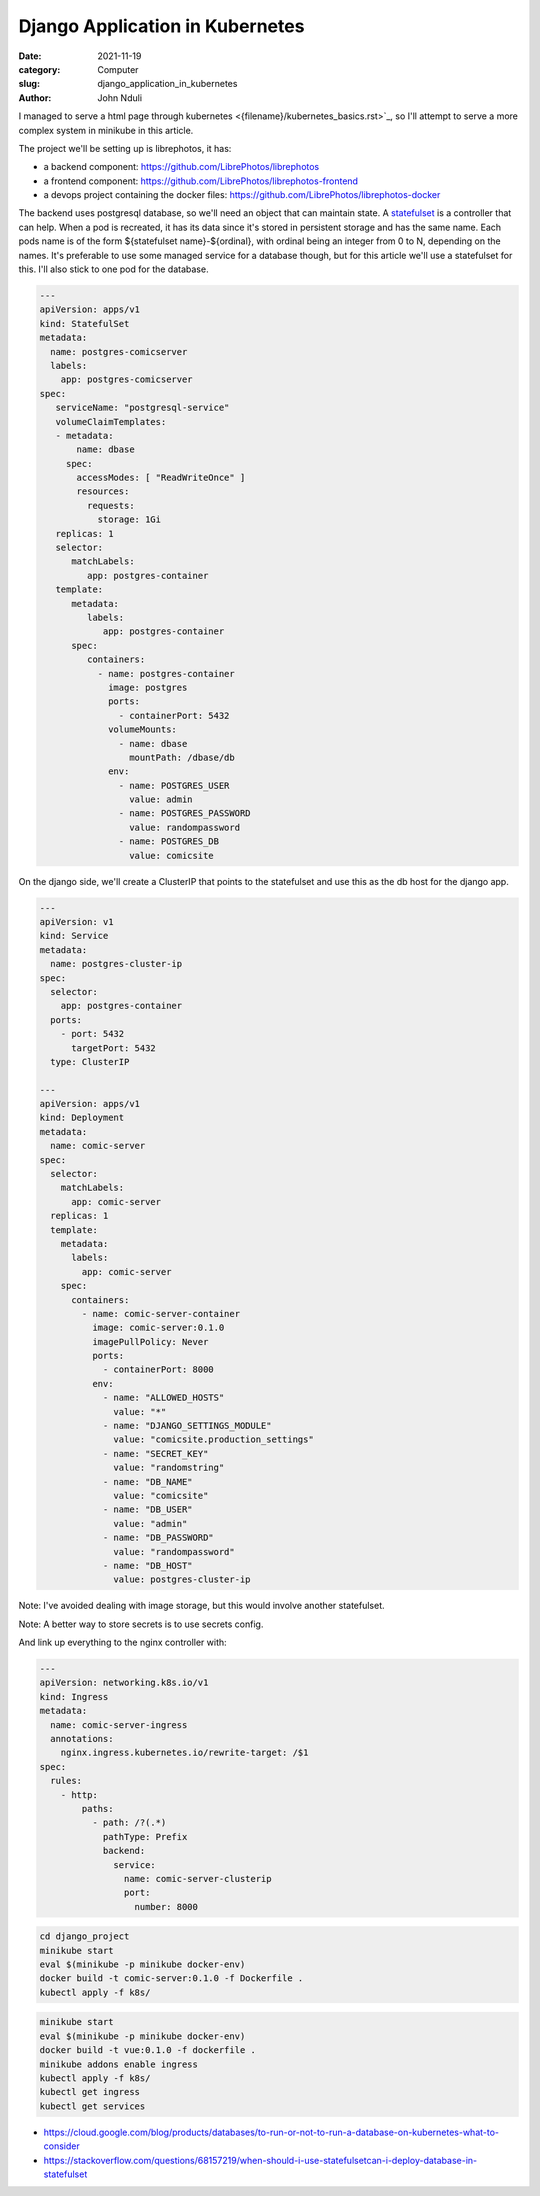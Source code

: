 ################################
Django Application in Kubernetes
################################

:date: 2021-11-19
:category: Computer
:slug: django_application_in_kubernetes
:author: John Nduli

I managed to serve a html page through kubernetes
<{filename}/kubernetes_basics.rst>`_, so I'll attempt to serve a more complex
system in minikube in this article.

The project we'll be setting up is librephotos, it has:

- a backend component: https://github.com/LibrePhotos/librephotos
- a frontend component: https://github.com/LibrePhotos/librephotos-frontend
- a devops project containing the docker files: https://github.com/LibrePhotos/librephotos-docker

The backend uses postgresql database, so we'll need an object that can maintain
state. A `statefulset
<https://kubernetes.io/docs/concepts/workloads/controllers/statefulset/>`_ is a
controller that can help. When a pod is recreated, it has its data since it's
stored in persistent storage and has the same name. Each pods name is of the
form ${statefulset name}-${ordinal}, with ordinal being an integer from 0 to N,
depending on the names. It's preferable to use some managed service for a
database though, but for this article we'll use a statefulset for this. I'll
also stick to one pod for the database.


.. code-block:: yaml

    ---
    apiVersion: apps/v1
    kind: StatefulSet
    metadata:
      name: postgres-comicserver
      labels:
        app: postgres-comicserver
    spec:
       serviceName: "postgresql-service"
       volumeClaimTemplates:
       - metadata:
           name: dbase
         spec:
           accessModes: [ "ReadWriteOnce" ]
           resources:
             requests:
               storage: 1Gi
       replicas: 1
       selector:
          matchLabels:
             app: postgres-container
       template:
          metadata:
             labels:
                app: postgres-container
          spec:
             containers:
               - name: postgres-container
                 image: postgres
                 ports:
                   - containerPort: 5432
                 volumeMounts:
                   - name: dbase
                     mountPath: /dbase/db
                 env:
                   - name: POSTGRES_USER
                     value: admin
                   - name: POSTGRES_PASSWORD
                     value: randompassword
                   - name: POSTGRES_DB
                     value: comicsite

On the django side, we'll create a ClusterIP that points to the
statefulset and use this as the db host for the django app.


.. Explain statefulsets and their usage with databases

.. Fix redis on librephotos

.. Explain setting up our volumes for use to store the photos

.. Explain setting up the backend and frontend

.. Explain how we link up the frontend and backend using ingress





.. code-block:: yaml

    ---
    apiVersion: v1
    kind: Service
    metadata:
      name: postgres-cluster-ip
    spec:
      selector:
        app: postgres-container
      ports:
        - port: 5432 
          targetPort: 5432
      type: ClusterIP

    ---
    apiVersion: apps/v1
    kind: Deployment
    metadata:
      name: comic-server
    spec:
      selector:
        matchLabels:
          app: comic-server
      replicas: 1
      template:
        metadata:
          labels:
            app: comic-server
        spec:
          containers:
            - name: comic-server-container
              image: comic-server:0.1.0
              imagePullPolicy: Never
              ports:
                - containerPort: 8000
              env:
                - name: "ALLOWED_HOSTS"
                  value: "*"
                - name: "DJANGO_SETTINGS_MODULE"
                  value: "comicsite.production_settings"
                - name: "SECRET_KEY"
                  value: "randomstring"
                - name: "DB_NAME"
                  value: "comicsite"
                - name: "DB_USER"
                  value: "admin"
                - name: "DB_PASSWORD"
                  value: "randompassword"
                - name: "DB_HOST"
                  value: postgres-cluster-ip

Note: I've avoided dealing with image storage, but this would involve
another statefulset.

Note: A better way to store secrets is to use secrets config.

And link up everything to the nginx controller with:

.. code-block:: yaml

    ---
    apiVersion: networking.k8s.io/v1
    kind: Ingress
    metadata:
      name: comic-server-ingress
      annotations:
        nginx.ingress.kubernetes.io/rewrite-target: /$1
    spec:
      rules:
        - http:
            paths:
              - path: /?(.*)
                pathType: Prefix
                backend:
                  service:
                    name: comic-server-clusterip
                    port:
                      number: 8000

.. code-block:: bash

    cd django_project
    minikube start
    eval $(minikube -p minikube docker-env)
    docker build -t comic-server:0.1.0 -f Dockerfile .
    kubectl apply -f k8s/


.. code-block:: bash

    minikube start
    eval $(minikube -p minikube docker-env)
    docker build -t vue:0.1.0 -f dockerfile .
    minikube addons enable ingress
    kubectl apply -f k8s/
    kubectl get ingress
    kubectl get services



.. TODO: look at custom operators for postgresql

- https://cloud.google.com/blog/products/databases/to-run-or-not-to-run-a-database-on-kubernetes-what-to-consider
- https://stackoverflow.com/questions/68157219/when-should-i-use-statefulsetcan-i-deploy-database-in-statefulset

.. TODO: add auto scaler examples here too
